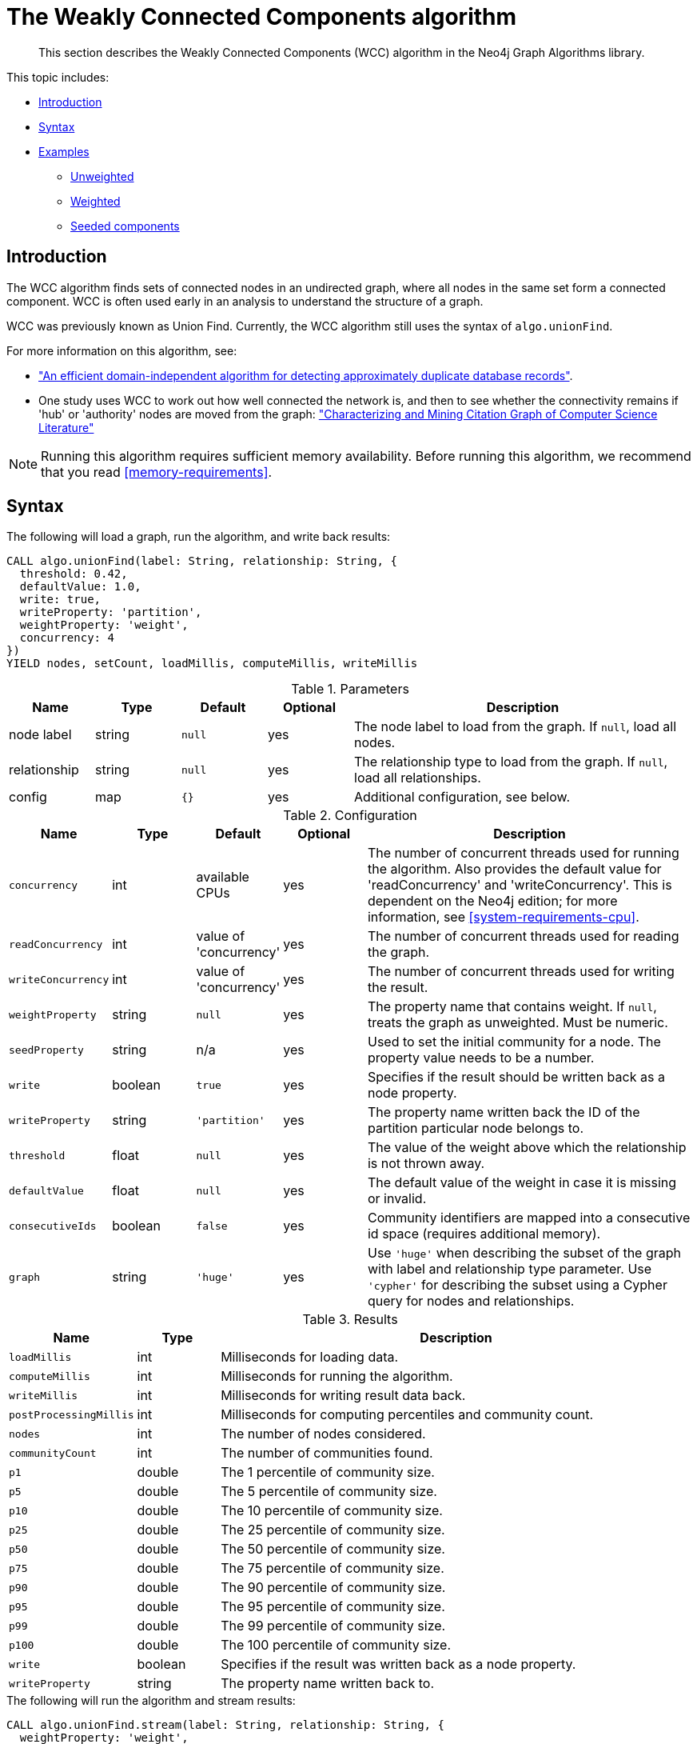 [[algorithms-wcc]]
= The Weakly Connected Components algorithm

[abstract]
--
This section describes the Weakly Connected Components (WCC) algorithm in the Neo4j Graph Algorithms library.
--

This topic includes:

* <<algorithms-wcc-intro, Introduction>>
* <<algorithms-wcc-syntax, Syntax>>
* <<algorithms-wcc-examples, Examples>>
** <<algorithms-wcc-examples-unweighted, Unweighted>>
** <<algorithms-wcc-examples-weighted, Weighted>>
** <<algorithms-wcc-examples-seeding, Seeded components>>
//** <<algorithms-wcc-examples-threshold, Threshold>>
//* <<algorithms-wcc-usage-details, Usage Details>>


[[algorithms-wcc-intro]]
== Introduction

The WCC algorithm finds sets of connected nodes in an undirected graph, where all nodes in the same set form a connected component.
// Don't call out to Labs; let Labs call to us
// It differs from the Strongly Connected Components algorithm (SCC) because it only needs a path to exist between pairs of nodes in one direction, whereas SCC needs a path to exist in both directions.
WCC is often used early in an analysis to understand the structure of a graph.

WCC was previously known as Union Find.
Currently, the WCC algorithm still uses the syntax of `algo.unionFind`.

// TODO: something about use cases

For more information on this algorithm, see:

* http://citeseerx.ist.psu.edu/viewdoc/summary?doi=10.1.1.28.8405["An efficient domain-independent algorithm for detecting approximately duplicate database records"^].
* One study uses WCC to work out how well connected the network is, and then to see whether the connectivity remains if 'hub' or 'authority' nodes are moved from the graph: https://link.springer.com/article/10.1007%2Fs10115-003-0128-3["Characterizing and Mining Citation Graph of Computer Science Literature"^]

[NOTE]
====
Running this algorithm requires sufficient memory availability.
Before running this algorithm, we recommend that you read <<memory-requirements>>.
====


[[algorithms-wcc-syntax]]
== Syntax

.The following will load a graph, run the algorithm, and write back results:
[source, cypher]
----
CALL algo.unionFind(label: String, relationship: String, {
  threshold: 0.42,
  defaultValue: 1.0,
  write: true,
  writeProperty: 'partition',
  weightProperty: 'weight',
  concurrency: 4
})
YIELD nodes, setCount, loadMillis, computeMillis, writeMillis
----

.Parameters
[opts="header",cols="1,1,1m,1,4"]
|===
| Name         | Type    | Default | Optional | Description
| node label   | string  | null    | yes      | The node label to load from the graph. If `null`, load all nodes.
| relationship | string  | null    | yes      | The relationship type to load from the graph. If `null`, load all relationships.
| config       | map     | {}      | yes      | Additional configuration, see below.
|===

.Configuration
[opts="header",cols="1m,1,1,1,4"]
|===
| Name              | Type    | Default                   | Optional | Description
| concurrency       | int     | available CPUs            | yes      | The number of concurrent threads used for running the algorithm. Also provides the default value for 'readConcurrency' and 'writeConcurrency'. This is dependent on the Neo4j edition; for more information, see <<system-requirements-cpu>>.
| readConcurrency   | int     | value of 'concurrency'    | yes      | The number of concurrent threads used for reading the graph.
| writeConcurrency  | int     | value of 'concurrency'    | yes      | The number of concurrent threads used for writing the result.
| weightProperty    | string  | `null`                    | yes      | The property name that contains weight. If `null`, treats the graph as unweighted. Must be numeric.
| seedProperty      | string  | n/a                       | yes      | Used to set the initial community for a node. The property value needs to be a number.
| write             | boolean | `true`                    | yes      | Specifies if the result should be written back as a node property.
| writeProperty     | string  | `'partition'`             | yes      | The property name written back the ID of the partition particular node belongs to.
| threshold         | float   | `null`                    | yes      | The value of the weight above which the relationship is not thrown away.
| defaultValue      | float   | `null`                    | yes      | The default value of the weight in case it is missing or invalid.
| consecutiveIds    | boolean | `false`                   | yes      | Community identifiers are mapped into a consecutive id space (requires additional memory).
| graph             | string  | `'huge'`                  | yes      | Use `'huge'` when describing the subset of the graph with label and relationship type parameter. Use `'cypher'` for describing the subset using a Cypher query for nodes and relationships.
|===

.Results
[opts="header",cols="1m,1,6"]
|===
| Name          | Type | Description
| loadMillis    | int  | Milliseconds for loading data.
| computeMillis | int  | Milliseconds for running the algorithm.
| writeMillis   | int  | Milliseconds for writing result data back.

| postProcessingMillis    | int  | Milliseconds for computing percentiles and community count.
| nodes | int | The number of nodes considered.
| communityCount | int  | The number of communities found.

| p1                   | double  | The 1 percentile of community size.
| p5                   | double  | The 5 percentile of community size.
| p10                   | double  | The 10 percentile of community size.
| p25                   | double  | The 25 percentile of community size.
| p50                   | double  | The 50 percentile of community size.
| p75                   | double  | The 75 percentile of community size.
| p90                   | double  | The 90 percentile of community size.
| p95                   | double  | The 95 percentile of community size.
| p99                   | double  | The 99 percentile of community size.
| p100                  | double  | The 100 percentile of community size.

| write | boolean | Specifies if the result was written back as a node property.
| writeProperty | string | The property name written back to.
|===


.The following will run the algorithm and stream results:
[source, cypher]
----
CALL algo.unionFind.stream(label: String, relationship: String, {
  weightProperty: 'weight',
  threshold: 0.42,
  defaultValue: 1.0,
  concurrency: 4
})
YIELD nodeId, setId
----

.Parameters
[opts="header",cols="1,1,1,1,4"]
|===
| Name              | Type    | Default        | Optional | Description
| node label        | string  | `null`         | yes      | The node label to load from the graph. If null, load all nodes.
| relationship type | string  | `null`         | yes      | The relationship type to load from the graph. If null, load all relationships.
| config            | map     | `{}`           | yes      | Additional configuration, see below.
|===

.Configuration
[opts="header",cols="1m,1,1,1,4"]
|===
| Name              | Type    | Default                   | Optional | Description
| concurrency       | int     | available CPUs            | yes      | The number of concurrent threads used for running the algorithm. Also provides the default value for 'readConcurrency'.
| readConcurrency   | int     | value of 'concurrency'    | yes      | The number of concurrent threads used for reading the graph.
| weightProperty    | string  | `null`                    | yes      | The property name that contains weight. If null, treats the graph as unweighted. Must be numeric.
| seedProperty      | string  | n/a                       | yes      | Used to set the initial community for a node. The property value needs to be a number.
| threshold         | float   | `null`                    | yes      | The value of the weight above which the relationship is not thrown away.
| defaultValue      | float   | `null`                    | yes      | The default value of the weight in case it is missing or invalid.
| consecutiveIds    | boolean | `false`                   | yes      | Community identifiers are mapped into a consecutive id space (requires additional memory).
| graph             | string  | `'huge'`                  | yes      | Use `'huge'` when describing the subset of the graph with label and relationship-type parameter. Use `'cypher'` for describing the subset using a Cypher query for nodes and relationships.
|===

.Results
[opts="header",cols="1m,1,6"]
|===
| Name   | Type | Description
| nodeId | int  | Node ID
| setId  | int  | Partition ID
|===


[[algorithms-wcc-examples]]
== Examples

Consider the graph created by the following Cypher statement:

[source, cypher]
----
CREATE (nAlice:User {name: 'Alice'})
CREATE (nBridget:User {name: 'Bridget'})
CREATE (nCharles:User {name: 'Charles'})
CREATE (nDoug:User {name: 'Doug'})
CREATE (nMark:User {name: 'Mark'})
CREATE (nMichael:User {name: 'Michael'})

CREATE (nAlice)-[:LINK {weight: 0.5}]->(nBridget)
CREATE (nAlice)-[:LINK {weight: 4}]->(nCharles)
CREATE (nMark)-[:LINK {weight: 1.1}]->(nDoug)
CREATE (nMark)-[:LINK {weight: 2}]->(nMichael);
----

This graph has two connected components, each with three nodes.
The relationships that connect the nodes in each component has a property which determines the strength of the relationship.

We load this graph under the name `'wcc-graph'`, as below:

[source, cypher]
----
CALL algo.graph.load('wcc-graph', 'User', 'LINK')
YIELD name AS Name, nodes AS Nodes, relationships AS Relationships
----
// TODO: verify these results now that Heavy is removed:

.Results
[opts="header",cols="1m,1m,1m"]
|===
| Name        | Nodes | Relationships
| "wcc-graph" | 6     | 4
|===


The following examples demonstrate using the Connected Components algorithm.


[[algorithms-wcc-examples-unweighted]]
=== Unweighted

.The following will run the algorithm and stream results:
[source, cypher]
----
CALL algo.unionFind.stream('User', 'LINK', {
  graph: 'wcc-graph'
})
YIELD nodeId, setId
RETURN algo.asNode(nodeId).name AS Name, setId AS ComponentId
ORDER BY ComponentId
----

.Results
[opts="header",cols="1m,1m"]
|===
| Name      | ComponentId
| "Alice"   | 0
| "Charles" | 0
| "Bridget" | 0
| "Michael" | 3
| "Doug"    | 3
| "Mark"    | 3
|===

To instead write the component ID to a node property in the Neo4j graph, use this query:

.The following will run the algorithm and write back results:
[source, cypher]
----
CALL algo.unionFind('User', 'LINK', {
  graph: 'wcc-graph',
  write: true,
  writeProperty: 'componentId'
})
YIELD nodes AS Nodes, setCount AS NbrOfComponents, writeProperty AS PropertyName;
----

.Results
[opts="header",cols="1m,1m,1m"]
|===
| Nodes | NbrOfComponents | PropertyName
| 6     | 2               | "componentId"
|===

As we can see from the results, the nodes connected to one another are calculated by the algorithm as belonging to the same connected component.


[[algorithms-wcc-examples-weighted]]
=== Weighted

By configuring the algorithm to use a weight (`weightProperty`) and a threshold, we can increase granularity in the way the algorithm calculates component assignment.
Only relationships with a weight strictly greater than the threshold value will be considered as a valid connection.

.The following will run the algorithm and stream results:
[source, cypher]
----
CALL algo.unionFind.stream('User', 'LINK', {
  graph: 'wcc-graph',
  weightProperty: 'weight',
  threshold: 1.0
})
YIELD nodeId,setId

RETURN algo.asNode(nodeId).name AS Name, setId AS ComponentId
----

.Results
[opts="header",cols="1m,1m"]
|===
| Name      | ComponentId
| "Alice"   | 0
| "Charles" | 0
| "Bridget" | 1
| "Doug"    | 3
| "Mark"    | 3
| "Michael" | 3
|===


.The following will run the algorithm and write back results:
[source, cypher]
----
CALL algo.unionFind('User', 'LINK', {
  graph: 'wcc-graph',
  write: true,
  writeProperty: "componentId",
  weightProperty: 'weight',
  threshold: 1.0
})
YIELD nodes AS Nodes, setCount AS NbrOfComponents, writeProperty AS PropertyName;
----

.Results
[opts="header",cols="1m,1m,1m"]
|===
| Nodes | NbrOfComponents | PropertyName
| 6     | 3               | "componentId"
|===

As we can see from the results, Bridget is now in their own component, due to the relationship weight not being above the configured threshold.


[[algorithms-wcc-examples-seeding]]
=== Seeded components

It is possible to define preliminary component IDs for nodes using the `seedProperty` configuration parameter.
This is helpful if we want to retain components from a previous run.
The property value needs to be a number.

The algorithm first checks if there is a seeded component ID assigned to the node.
If there is one, that component ID is used.
Otherwise, a new unique component ID is assigned to the node.

Once every node belongs to a component, the algorithm merges components of connected nodes.
When components are merged, the resulting component is always the one with the lower component ID.

[NOTE]
If the `seedProperty` configuration parameter has the same value as `writeProperty`, the algorithm only writes properties for nodes where the component ID has changed.
If they differ, the algorithm writes properties for all nodes.

//TODO: add some Cypher and show an actual example


//[[algorithms-wcc-examples-threshold]]
//=== Threshold

//TODO: add example for threshold


